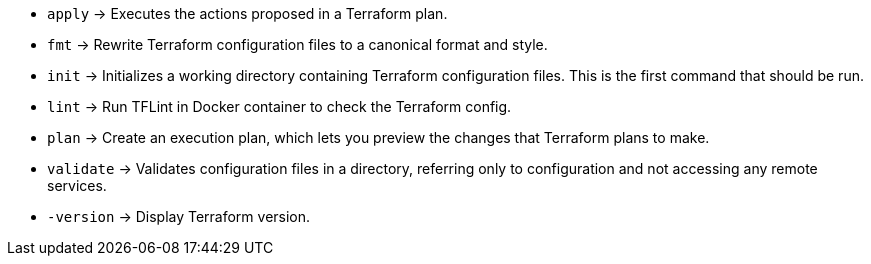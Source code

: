 // +---------------------------------------------+
// |                                             |
// |    DO NOT EDIT DIRECTLY !!!!!               |
// |                                             |
// |    See: src/main/github/assets/help.adoc    |
// |                                             |
// +---------------------------------------------+

* `apply`      -> Executes the actions proposed in a Terraform plan.
* `fmt`        -> Rewrite Terraform configuration files to a canonical format and style.
* `init`       -> Initializes a working directory containing Terraform configuration files. This is the first command that should be run.
* `lint`       -> Run TFLint in Docker container to check the Terraform config.
* `plan`       -> Create an execution plan, which lets you preview the changes that Terraform plans to make.
* `validate`   -> Validates configuration files in a directory, referring only to configuration and not accessing any remote services.
* `-version`   -> Display Terraform version.
